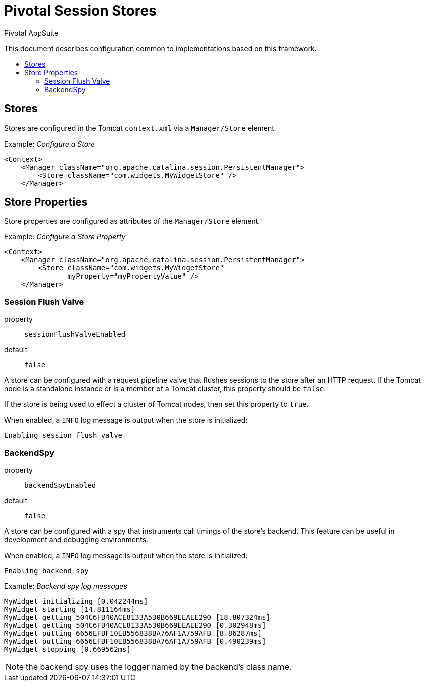 = Pivotal Session Stores
Pivotal AppSuite
:toc: preamble
:toclevels: 2
:!toc-title:
ifdef::env-github,env-browser[:outfilesuffix: .adoc]
:linkattrs:
:uri-session-flush-valve: link:src/main/java/io/pivotal/appsuite/tomcat/SessionFlushValve.java

This document describes configuration common to implementations based on this framework.

== Stores

Stores are configured in the Tomcat `context.xml` via a `Manager/Store` element.

Example: _Configure a Store_
[source,xml]
----
<Context>
    <Manager className="org.apache.catalina.session.PersistentManager">
        <Store className="com.widgets.MyWidgetStore" />
    </Manager>
----

== Store Properties

Store properties are configured as attributes of the `Manager/Store` element.

Example: _Configure a Store Property_
[source,xml]
----
<Context>
    <Manager className="org.apache.catalina.session.PersistentManager">
        <Store className="com.widgets.MyWidgetStore"
               myProperty="myPropertyValue" />
    </Manager>
----

=== Session Flush Valve

property:: `sessionFlushValveEnabled`
default:: `false`

A store can be configured with a request pipeline valve that flushes sessions to the store after an HTTP request.
If the Tomcat node is a standalone instance or is a member of a Tomcat cluster, this property should be `false`.

If the store is being used to effect a cluster of Tomcat nodes, then set this property to `true`.

When enabled, a `INFO` log message is output when the store is initialized:
[source]
----
Enabling session flush valve
----

=== BackendSpy

property:: `backendSpyEnabled`
default:: `false`

A store can be configured with a spy that instruments call timings of the store's backend.
This feature can be useful in development and debugging environments.

When enabled, a `INFO` log message is output when the store is initialized:
[source]
----
Enabling backend spy
----

Example: _Backend spy log messages_
[source]
----
MyWidget initializing [0.042244ms]
MyWidget starting [14.811164ms]
MyWidget getting 504C6FB40ACE8133A530B669EEAEE290 [18.807324ms]
MyWidget getting 504C6FB40ACE8133A530B669EEAEE290 [0.302948ms]
MyWidget putting 6656EFBF10EB556838BA76AF1A759AFB [8.86287ms]
MyWidget putting 6656EFBF10EB556838BA76AF1A759AFB [0.490239ms]
MyWidget stopping [0.669562ms]
----

NOTE: the backend spy uses the logger named by the backend's class name.
